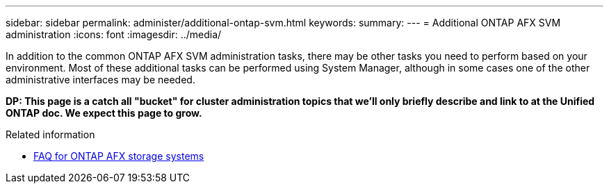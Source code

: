 ---
sidebar: sidebar
permalink: administer/additional-ontap-svm.html
keywords: 
summary: 
---
= Additional ONTAP AFX SVM administration
:icons: font
:imagesdir: ../media/

[.lead]
In addition to the common ONTAP AFX SVM administration tasks, there may be other tasks you need to perform based on your environment. Most of these additional tasks can be performed using System Manager, although in some cases one of the other administrative interfaces may be needed.

// Comment to reviewers:
[big red]*DP: This page is a catch all "bucket" for cluster administration topics that we'll only briefly describe and link to at the Unified ONTAP doc. We expect this page to grow.*

.Related information

* link:../faq-ontap-afx.html[FAQ for ONTAP AFX storage systems]
